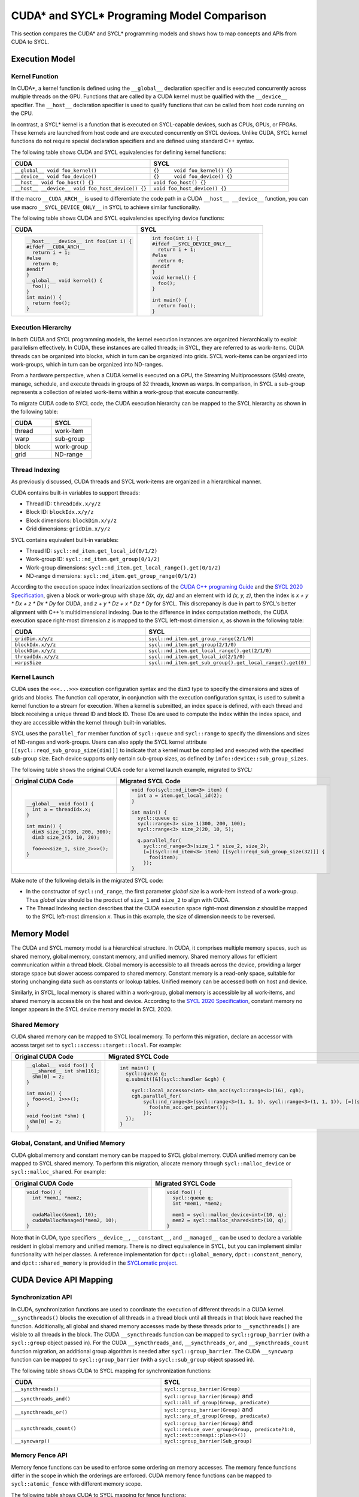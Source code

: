 CUDA* and SYCL* Programing Model Comparison
===========================================

This section compares the CUDA* and SYCL* programming models and shows how to map
concepts and APIs from CUDA to SYCL.

Execution Model
---------------

Kernel Function
***************

In CUDA*, a kernel function is defined using the ``__global__`` declaration
specifier and is executed concurrently across multiple threads on the GPU.
Functions that are called by a CUDA kernel must be qualified with the ``__device__``
specifier. The ``__host__`` declaration specifier is used to qualify functions
that can be called from host code running on the CPU.

In contrast, a SYCL* kernel is a function that is executed on SYCL-capable devices,
such as CPUs, GPUs, or FPGAs. These kernels are launched from host code and are
executed concurrently on SYCL devices. Unlike CUDA, SYCL kernel functions do not
require special declaration specifiers and are defined using standard C++ syntax.

The following table shows CUDA and SYCL equivalencies for defining kernel functions:

.. list-table::
   :widths: 50 50
   :header-rows: 1

   * - CUDA
     - SYCL
   * - ``__global__ void foo_kernel()``
     - ``{}	void foo_kernel() {}``
   * - ``__device__ void foo_device()``
     - ``{}	void foo_device() {}``
   * - ``__host__ void foo_host() {}``
     - ``void foo_host() {}``
   * - ``__host__ __device__ void foo_host_device() {}``
     - ``void foo_host_device() {}``

If the macro ``__CUDA_ARCH__`` is used to differentiate the code path in a CUDA
``__host__ __device__`` function, you can use macro ``__SYCL_DEVICE_ONLY__`` in
SYCL to achieve similar functionality.

The following table shows CUDA and SYCL equivalencies specifying device functions:

.. list-table::
   :widths: 50 50
   :header-rows: 1

   * - CUDA
     - SYCL
   * - .. code-block::

          __host__ __device__ int foo(int i) {
          #ifdef __CUDA_ARCH__
            return i + 1;
          #else
            return 0;
          #endif
          }
          __global__ void kernel() {
            foo();
          }
          int main() {
            return foo();
          }
     - .. code-block::

          int foo(int i) {
          #ifdef __SYCL_DEVICE_ONLY__
            return i + 1;
          #else
            return 0;
          #endif
          }
          void kernel() {
            foo();
          }

          int main() {
            return foo();
          }

Execution Hierarchy
*******************

In both CUDA and SYCL programming models, the kernel execution instances are
organized hierarchically to exploit parallelism effectively. In CUDA, these
instances are called threads; in SYCL, they are referred to as work-items. CUDA
threads can be organized into blocks, which in turn can be organized into grids.
SYCL work-items can be organized into work-groups, which in turn can be organized
into ND-ranges.

From a hardware perspective, when a CUDA kernel is executed on a GPU, the Streaming
Multiprocessors (SMs) create, manage, schedule, and execute threads in groups of 32
threads, known as warps. In comparison, in SYCL a sub-group represents a collection
of related work-items within a work-group that execute concurrently.

To migrate CUDA code to SYCL code, the CUDA execution hierarchy can be mapped to
the SYCL hierarchy as shown in the following table:

.. list-table::
   :widths: 50 50
   :header-rows: 1

   * - CUDA
     - SYCL
   * - thread
     - work-item
   * - warp
     - sub-group
   * - block
     - work-group
   * - grid
     - ND-range

Thread Indexing
***************

As previously discussed, CUDA threads and SYCL work-items are organized in a
hierarchical manner.

CUDA contains built-in variables to support threads:

* Thread ID: ``threadIdx.x/y/z``
* Block ID: ``blockIdx.x/y/z``
* Block dimensions: ``blockDim.x/y/z``
* Grid dimensions: ``gridDim.x/y/z``

SYCL contains equivalent built-in variables:

* Thread ID: ``sycl::nd_item.get_local_id(0/1/2)``
* Work-group ID: ``sycl::nd_item.get_group(0/1/2)``
* Work-group dimensions: ``sycl::nd_item.get_local_range().get(0/1/2)``
* ND-range dimensions: ``sycl::nd_item.get_group_range(0/1/2)``

According to the execution space index linearization sections of the
`CUDA C++ programing Guide <https://docs.nvidia.com/cuda/cuda-c-programming-guide/>`_
and the `SYCL 2020 Specification <https://registry.khronos.org/SYCL/specs/sycl-2020/html/sycl-2020.html>`_, given a block or work-group with shape *(dx, dy, dz)* and an
element with id *(x, y, z)*, then the index is *x + y \* Dx + z \* Dx \* Dy* for
CUDA, and *z + y \* Dz + x \* Dz \* Dy* for SYCL. This discrepancy is due in part
to SYCL's better alignment with C++'s multidimensional indexing. Due to the
difference in index computation methods, the CUDA execution space right-most
dimension *z* is mapped to the SYCL left-most dimension *x*, as shown in the
following table:

.. list-table::
   :widths: 50 50
   :header-rows: 1

   * - CUDA
     - SYCL
   * - ``gridDim.x/y/z``
     - ``sycl::nd_item.get_group_range(2/1/0)``
   * - ``blockIdx.x/y/z``
     - ``sycl::nd_item.get_group(2/1/0)``
   * - ``blockDim.x/y/z``
     - ``sycl::nd_item.get_local_range().get(2/1/0)``
   * - ``threadIdx.x/y/z``
     - ``sycl::nd_item.get_local_id(2/1/0)``
   * - ``warpsSize``
     - ``sycl::nd_item.get_sub_group().get_local_range().get(0)``

Kernel Launch
*************

CUDA uses the ``<<<...>>>`` execution configuration syntax and the ``dim3`` type
to specify the dimensions and sizes of grids and blocks. The function call
operator, in conjunction with the execution configuration syntax, is used to
submit a kernel function to a stream for execution. When a kernel is submitted,
an index space is defined, with each thread and block receiving a unique thread
ID and block ID. These IDs are used to compute the index within the index space,
and they are accessible within the kernel through built-in variables.

SYCL uses the ``parallel_for`` member function of ``sycl::queue`` and
``sycl::range`` to specify the dimensions and sizes of ND-ranges and work-groups.
Users can also apply the SYCL kernel attribute ``[[sycl::reqd_sub_group_size(dim)]]``
to indicate that a kernel must be compiled and executed with the specified sub-group
size. Each device supports only certain sub-group sizes, as defined by ``info::device::sub_group_sizes``.

The following table shows the original CUDA code for a kernel launch example,
migrated to SYCL:

.. list-table::
   :widths: 50 50
   :header-rows: 1

   * - Original CUDA Code
     - Migrated SYCL Code
   * - .. code-block::

          __global__ void foo() {
            int a = threadIdx.x;
          }

          int main() {
            dim3 size_1(100, 200, 300);
            dim3 size_2(5, 10, 20);

            foo<<<size_1, size_2>>>();
          }
     - .. code-block::

          void foo(sycl::nd_item<3> item) {
            int a = item.get_local_id(2);
          }

          int main() {
            sycl::queue q;
            sycl::range<3> size_1(300, 200, 100);
            sycl::range<3> size_2(20, 10, 5);

            q.parallel_for(
              sycl::nd_range<3>(size_1 * size_2, size_2),
              [=](sycl::nd_item<3> item) [[sycl::reqd_sub_group_size(32)]] {
                foo(item);
              });
          }

Make note of the following details in the migrated SYCL code:

* In the constructor of ``sycl::nd_range``, the first parameter `global size` is
  a work-item instead of a work-group. Thus `global size` should be the product
  of ``size_1`` and ``size_2`` to align with CUDA.
* The Thread Indexing section describes that the CUDA execution space right-most
  dimension *z* should be mapped to the SYCL left-most dimension *x*. Thus in
  this example, the size of dimension needs to be reversed.

Memory Model
------------

The CUDA and SYCL memory model is a hierarchical structure. In CUDA, it comprises
multiple memory spaces, such as shared memory, global memory, constant memory, and
unified memory. Shared memory allows for efficient communication within a thread
block. Global memory is accessible to all threads across the device, providing a
larger storage space but slower access compared to shared memory. Constant memory
is a read-only space, suitable for storing unchanging data such as constants or
lookup tables. Unified memory can be accessed both on host and device.

Similarly, in SYCL, local memory is shared within a work-group, global memory is
accessible by all work-items, and shared memory is accessible on the host and
device. According to the `SYCL 2020 Specification <https://registry.khronos.org/SYCL/specs/sycl-2020/html/sycl-2020.html>`_, constant memory no longer appears in the SYCL device memory
model in SYCL 2020.

Shared Memory
*************

CUDA shared memory can be mapped to SYCL local memory. To perform this migration,
declare an accessor with access target set to ``sycl::access::target::local``.
For example:

.. list-table::
   :widths: 50 50
   :header-rows: 1

   * - Original CUDA Code
     - Migrated SYCL Code
   * - .. code-block::

          __global__ void foo() {
            __shared__ int shm[16];
            shm[0] = 2;
          }

          int main() {
            foo<<<1, 1>>>();
          }

          void foo(int *shm) {
           shm[0] = 2;
          }

     - .. code-block::

          int main() {
            sycl::queue q;
            q.submit([&](sycl::handler &cgh) {

              sycl::local_accessor<int> shm_acc(sycl::range<1>(16), cgh);
              cgh.parallel_for(
                  sycl::nd_range<3>(sycl::range<3>(1, 1, 1), sycl::range<3>(1, 1, 1)), [=](sycl::nd_item<3> item_ct1) {
                    foo(shm_acc.get_pointer());
                  });
            });
          }

Global, Constant, and Unified Memory
************************************

CUDA global memory and constant memory can be mapped to SYCL global memory. CUDA
unified memory can be mapped to SYCL shared memory. To perform this migration,
allocate memory through ``sycl::malloc_device`` or ``sycl::malloc_shared``. For
example:

.. list-table::
   :widths: 50 50
   :header-rows: 1

   * - Original CUDA Code
     - Migrated SYCL Code
   * - .. code-block::

          void foo() {
            int *mem1, *mem2;


            cudaMalloc(&mem1, 10);
            cudaMallocManaged(*mem2, 10);
          }
     - .. code-block::

          void foo() {
            sycl::queue q;
            int *mem1, *mem2;

            mem1 = sycl::malloc_device<int>(10, q);
            mem2 = sycl::malloc_shared<int>(10, q);
          }

Note that in CUDA, type specifiers ``__device__``, ``__constant__``, and ``__managed__``
can be used to declare a variable resident in global memory and unified memory.
There is no direct equivalence in SYCL, but you can implement similar functionality
with helper classes. A reference implementation for ``dpct::global_memory``,
``dpct::constant_memory``, and ``dpct::shared_memory`` is provided in the
`SYCLomatic project <https://github.com/oneapi-src/SYCLomatic>`_.

CUDA Device API Mapping
-----------------------

Synchronization API
*******************

In CUDA, synchronization functions are used to coordinate the execution of
different threads in a CUDA kernel. ``__syncthreads()`` blocks the execution of
all threads in a thread block until all threads in that block have reached the
function. Additionally, all global and shared memory accesses made by these threads
prior to ``__syncthreads()`` are visible to all threads in the block. The CUDA
``__syncthreads`` function can be mapped to ``sycl::group_barrier`` (with a
``sycl::group`` object passed in). For the CUDA ``__syncthreads_and``,
``__syncthreads_or``, and ``__syncthreads_count`` function migration, an additional
group algorithm is needed after ``sycl::group_barrier``. The CUDA  ``__syncwarp``
function can be mapped to ``sycl::group_barrier``  (with a ``sycl::sub_group``
object spassed in).

The following table shows CUDA to SYCL mapping for synchronization functions:

.. list-table::
   :widths: 50 50
   :header-rows: 1

   * - CUDA
     - SYCL
   * - ``__syncthreads()``
     - ``sycl::group_barrier(Group)``
   * - ``__syncthreads_and()``
     - ``sycl::group_barrier(Group)`` and ``sycl::all_of_group(Group, predicate)``
   * - ``__syncthreads_or()``
     - ``sycl::group_barrier(Group)`` and ``sycl::any_of_group(Group, predicate)``
   * - ``__syncthreads_count()``
     - ``sycl::group_barrier(Group)`` and ``sycl::reduce_over_group(Group, predicate?1:0, sycl::ext::oneapi::plus<>())``
   * - ``__syncwarp()``
     - ``sycl::group_barrier(Sub_group)``

Memory Fence API
****************

Memory fence functions can be used to enforce some ordering on memory accesses.
The memory fence functions differ in the scope in which the orderings are enforced.
CUDA memory fence functions can be mapped to ``sycl::atomic_fence`` with different
memory scope.

The following table shows CUDA to SYCL mapping for fence functions:

.. list-table::
   :widths: 50 50
   :header-rows: 1

   * - CUDA
     - SYCL
   * - ``__threadfence_block()``
     - ``sycl::atomic_fence(sycl::memory_order::acq_rel, sycl::memory_scope::work_group)``
   * - ``__threadfence()``
     - ``sycl::atomic_fence(sycl::memory_order::acq_rel, sycl::memory_scope::device)``
   * - ``__threadfence_system()``
     - ``sycl::atomic_fence(sycl::memory_order::acq_rel, sycl::memory_scope::system)``

Warp Intrinsic API
******************

CUDA warp intrinsic functions, including warp vote and shuffle functions, can
be mapped to the SYCL group algorithm API.

Warp Vote API
*************

The CUDA warp vote API can map to the SYCL group algorithm API, as shown in the
following table:

.. list-table::
   :widths: 50 50
   :header-rows: 1

   * - CUDA
     - SYCL
   * - ``__all()/__all_sync()``
     - ``sycl::all_of_group()``
   * - ``__any()/__any_sync()``
     - ``sycl::any_of_group()``
   * - ``__ballot()/__ballot_sync()``
     - ``sycl::reduce_over_group()``

For the sync version of CUDA warp intrinsic functions, a mask is passed that
specifies the threads participating in the call. The equivalent SYCL API does not
support mask directly. Refer to the reference implementation of mask version APIs
in the `SYCLomatic project <https://github.com/oneapi-src/SYCLomatic>`_.

The following table shows the original CUDA code for a warp vote example, migrated to SYCL:

.. list-table::
   :widths: 50 50
   :header-rows: 1

   * - Original CUDA Code
     - Migrated SYCL Code
   * - .. code-block::

          __device__ void foo(){
            __all_sync(mask, predicate);
          }

     - .. code-block::

          void foo(sycl::nd_item<3> item) {
            auto g = item.get_sub_group();
            sycl::all_of_group(g, (~mask & (0x1 << g.get_local_linear_id())) || predicate);
          }

Warp Shuffle API
****************

CUDA warp shuffle functions can be mapped to the following SYCL group algorithms:

.. list-table::
   :widths: 50 50
   :header-rows: 1

   * - CUDA
     - SYCL
   * - ``__shfl()/__shfl_sync()``
     - ``sycl::select_from_group()``
   * - ``__shfl_up()/__shfl_up_sync()``
     - ``sycl::shift_group_right()``
   * - ``__shfl_down()/__shfl_down_sync()``
     - ``sycl::shift_group_left()``
   * - ``__shfl_xor()/__shfl_xor_sync()``
     - ``sycl::permute_group_by_xor()``

CUDA shuffle functions support operate on a subset threads of warp. The equivalent
SYCL API does not support operations on a subset of sub_group directly. Refer to
the helper implementation in the `SYCLomatic project <https://github.com/oneapi-src/SYCLomatic>`_.

The following table shows the original CUDA code for a warp shuffle example, migrated to SYCL:

.. list-table::
   :widths: 50 50
   :header-rows: 1

   * - Original CUDA Code
     - Migrated SYCL Code
   * - .. code-block::

          __device__ void foo(){
            __shfl_sync(mask, val, r_id, 16);
          }
     - .. code-block::

          void foo(sycl::nd_item<3> item) {
            auto g = item.get_sub_group();
            unsigned int start_index = (g.get_local_linear_id() / 16) * 16;
            sycl::select_from_group(g, val, start_index + r_id % 16);
          }

CUDA Host API Mapping
---------------------

Device Management
*****************

The CUDA device management API can map to the SYCL device class and its member
functions as follows:

.. list-table::
   :widths: 50 50
   :header-rows: 1

   * - CUDA
     - SYCL
   * - ``cudaGetDeviceCount()``
     - ``sycl::device::get_devices()``
   * - ``cudaSetDevice()``
     - ``sycl::device dev { device_selector }`` //Select sycl::device and make it ready for creating sycl::queue
   * - ``cudaGetDevice()``
     - ``sycl::queue.get_device()`` //Get active device from sycl::queue created 
   * - ``cudaGetDeviceProperties()``/``cudaDeviceGetAttribute()``
     - ``sycl::device.get_info<info type>()``

The following table shows the original CUDA code for a device management example,
migrated to SYCL:

.. list-table::
   :widths: 50 50
   :header-rows: 1

   * - Original CUDA Code
     - Migrated SYCL Code
   * - .. code-block::

          int device_count;
          cudaGetDeviceCount(&device_count);
          for(int i = 0; i < device_count; i++) {
            cudaSetDevice(i);
            cudaDeviceProp prop;
            cudaGetDeviceProperties(&prop, i);
            int warp_size = prop.warpSize;
            …
            kernel<<<size_1, size_2>>>();
          }
     - .. code-block::

          auto devices = sycl::device::get_devices(sycl::info::device_type::gpu);
          for(auto &device : devices) {
            sycl::queue q(device);
            auto sub_group_sizes = device.get_info<sycl::info::device::sub_group_sizes>();

            ...
            q.parallel_for(sycl::nd_range<3>(size_1 * size_2, size_2), [=](sycl::nd_item<3> item){
              kernel(item);
            });
          }

Stream Management
*****************

The CUDA stream management API can map to the SYCL queue class and its member
functions as follows:

.. list-table::
   :widths: 50 50
   :header-rows: 1

   * - CUDA
     - SYCL
   * - ``cudaStreamCreate()``
     - Constructor of ``sycl::queue``
   * - ``cudaStreamDestroy()``
     - Destructor of ``sycl::queue``
   * - ``cudaStreamAddCallback()``
     - ``std::async()``
   * - ``cudaStreamSynchronize()``
     - ``sycl::queue.wait()``
   * - ``cudaStreamWaitEvent()``
     - ``sycl::queue. ext_oneapi_submit_barrier()``

The following table shows the original CUDA code for a stream management example,
migrated to SYCL:

.. list-table::
   :widths: 50 50
   :header-rows: 1

   * - Original CUDA Code
     - Migrated SYCL Code
   * - .. code-block::

          void callback(cudaStream_t st, cudaError_t status, void *vp) {…}

          void test() {
            cudaStream_t stream;
            cudaEvent_t event;

            cudaStreamCreate(&stream);
            cudaStreamAddCallback(stream, callback, 0, 0);
            cudaStreamSynchronize(stream);
            cudaStreamWaitEvent(stream, event, 0);
            cudaStreamDestroy(stream);
          }
     - .. code-block::

          void callback(sycl::queue st, int status, void *vp) {…}

          void test() {
            sycl::queue q;
            sycl::event event;
           
           std::async([&]() {
              q.wait();
              callback(q, 0, 0);
            });
            q.wait();
            q.ext_oneapi_submit_barrier({event});
          }

Note that the constructor of ``sycl::queue`` creates a queue with an out-of-order
property by default. Use ``sycl::property::queue::in_order::in_order()`` in the
construction of the queue to create an in-order queue.

Memory Management
*****************

The CUDA memory management API can map to the SYCL USM pointer-based memory
management API as follows:

.. list-table::
   :widths: 50 50
   :header-rows: 1

   * - CUDA
     - SYCL
   * - ``cudaMalloc()``
     - ``sycl::malloc_device()``
   * - ``cudaMallocHost()``
     - ``sycl::malloc_host()``
   * - ``cudaMallocManaged()``
     - ``sycl::malloc_shared()``
   * - ``cudaMemcpy()``
     - ``sycl::queue.memcpy()``
   * - ``cudaMemset()``
     - ``sycl::queue.memset()``
   * - ``cudaFree()``/``cudaFreeHost()``
     - ``sycl::free()``


The following table shows the original CUDA code for a memory management example,
migrated to SYCL:

.. list-table::
   :widths: 50 50
   :header-rows: 1

   * - Original CUDA Code
     - Migrated SYCL Code
   * - .. code-block::

          void test() {
            int *dev_ptr, *host_ptr, *shared_ptr;
            int size;

            ...

            cudaMalloc(&dev_ptr, size);
            cudaMallocHost(&host_ptr, size);
            cudaMallocManaged(&shared_ptr, size);
            cudaMemset(dev_ptr, size, 0);
            cudaMemcpy(host_ptr, dev_ptr, size, cudaMemcpyHostToDevice);
            cudaMemcpy(shared_ptr, host_ptr, size, cudaMemcpyHostToDevice);
            ...
            int a = shared_ptr[0];
            ...
            cudaFree(dev_ptr);
            cudaFree(host_ptr);
            cudaFree(shared_ptr);
          }
     - .. code-block::

          void test() {
            sycl::queue q;
            int *dev_ptr, *host_ptr, *shared_ptr;
            int size;
            ...
            dev_ptr = (int *)sycl::malloc_device(size, q);
            host_ptr = (int *)sycl::malloc_host(size, q);
            shared_ptr = (int *)sycl::malloc_shared(size, q);
            q.memset(dev_ptr, size, 0).wait();
            q.memcpy(host_ptr, dev_ptr, size).wait();
            q.memcpy(shared_ptr, host_ptr, size).wait();
            ...
            int a = shared_ptr[0];
            ...
            sycl::free(dev_ptr, q);
            sycl::free(host_ptr, q);
            sycl::free(shared_ptr, q);
          }

Error Handling
--------------

In the CUDA runtime library error handling relies mainly on the error code
returned by the API call. In SYCL, synchronous errors are reported immediately
by the runtime throwing an exception. Use try-catch statements to catch and process
these exceptions. For example:

.. list-table::
   :widths: 50 50
   :header-rows: 1

   * - Original CUDA Code
     - Migrated SYCL Code
   * - .. code-block::

          void test() {
            int *ptr;
            if (cudaMalloc(&ptr, sizeof(int))) {
              std::cout << “error” << std::endl;
            }
          }
     - .. code-block::

          void test() try {
            int *ptr;
            sycl::queue q;
            ptr = sycl::malloc_device<int>(1, q);
          }
          catch (sycl::exception const &exc) {
            std::cerr << exc.what() << "Exception caught at file:" << __FILE__ << ", line:" << __LINE__ << std::endl;
            std::exit(1);
          }


In SYCL, asynchronous errors are not reported immediately as they occur. The queue
can optionally take an asynchronous handler at construction, with an ``exception_list``
as a parameter. Invocation of an ``async_handler`` may be triggered by the queue
member functions ``queue::wait_and_throw()``, ``queue::throw_asynchronous()``, or
automatically on destruction of a queue that contains unconsumed asynchronous errors.
When invoked, an ``async_handler`` is called and receives an ``exception_list``
argument containing a list of exception objects representing any unconsumed
asynchronous errors associated with the queue or context. The following example
shows one implementation of an asynchronous exception handler, migrated to SYCL:

.. list-table::
   :widths: 50 50
   :header-rows: 1

   * - Original CUDA Code
     - Migrated SYCL Code
   * - .. code-block::

          void test() {
            int *ptr;
            kernel<<<1, 1>>>();
            if (cudaDeviceSynchronize()) {
              std::cout << “error” << std::endl;
            }
          }
     - .. code-block::

          auto exception_handler = [](cl::sycl::exception_list exceptions) {
            for (std::exception_ptr const &e : exceptions) {
              try {
                std::rethrow_exception(e);
              } catch (cl::sycl::exception const &e) {
                std::cerr << "Caught asynchronous SYCL exception:" << std::endl
                          << e.what() << std::endl
                          << "Exception caught at file:" << __FILE__
                          << ", line:" << __LINE__ << std::endl;
              }
            }
          };
          void test() {
             sycl::queue q{exception_handler};
             q.parallel_for(
              sycl::nd_range<3>(size_1 * size_2, size_2),
              [=](sycl::nd_item<3> item){
                kernel(item);
              }).wait_and_throw();
          }

